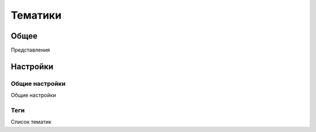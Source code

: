 Тематики
********************

.. _intents.table.link:

Общее
======

Представления

Настройки
============

Общие настройки
~~~~~~~~~~~~~~~~~~~

.. _intents-details-details-table-table-link:

Общие настройки

Теги
~~~~~~~~~~~~~~~~~~~

.. _intents-details-intents-tab-list-link:

Список тематик


